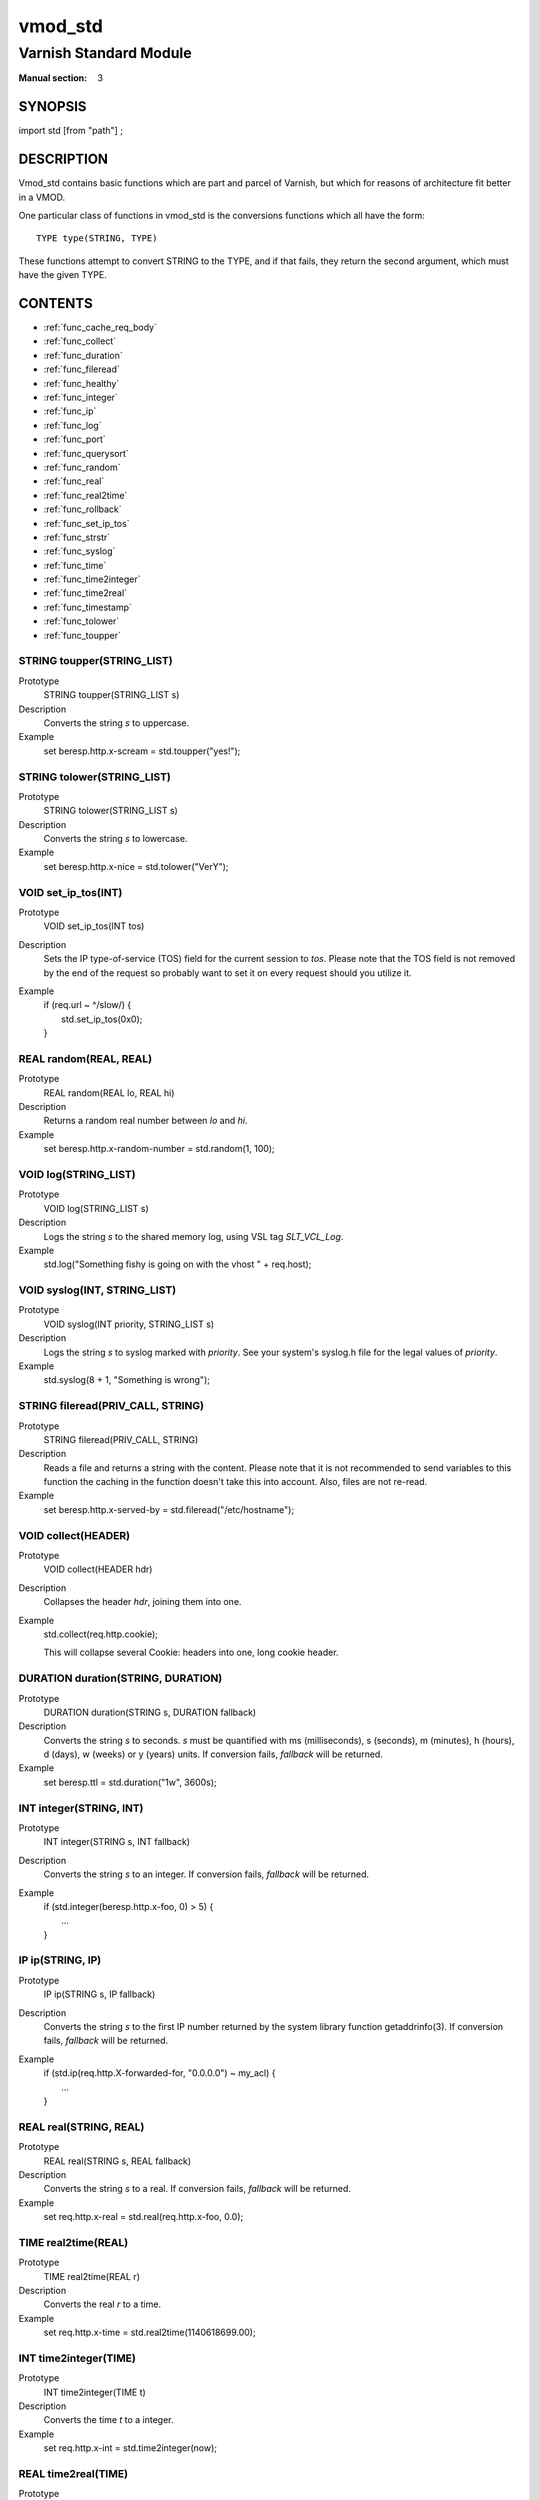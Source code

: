 ..
.. NB:  This file is machine generated, DO NOT EDIT!
..
.. Edit vmod.vcc and run make instead
..

========
vmod_std
========

-----------------------
Varnish Standard Module
-----------------------

:Manual section: 3

SYNOPSIS
========

import std [from "path"] ;


DESCRIPTION
===========

Vmod_std contains basic functions which are part and parcel of Varnish,
but which for reasons of architecture fit better in a VMOD.

One particular class of functions in vmod_std is the conversions functions
which all have the form::

	TYPE type(STRING, TYPE)

These functions attempt to convert STRING to the TYPE, and if that fails,
they return the second argument, which must have the given TYPE.

CONTENTS
========

* :ref:`func_cache_req_body`
* :ref:`func_collect`
* :ref:`func_duration`
* :ref:`func_fileread`
* :ref:`func_healthy`
* :ref:`func_integer`
* :ref:`func_ip`
* :ref:`func_log`
* :ref:`func_port`
* :ref:`func_querysort`
* :ref:`func_random`
* :ref:`func_real`
* :ref:`func_real2time`
* :ref:`func_rollback`
* :ref:`func_set_ip_tos`
* :ref:`func_strstr`
* :ref:`func_syslog`
* :ref:`func_time`
* :ref:`func_time2integer`
* :ref:`func_time2real`
* :ref:`func_timestamp`
* :ref:`func_tolower`
* :ref:`func_toupper`

.. _func_toupper:

STRING toupper(STRING_LIST)
---------------------------

Prototype
	STRING toupper(STRING_LIST s)

Description
	Converts the string *s* to uppercase.
Example
	set beresp.http.x-scream = std.toupper("yes!");

.. _func_tolower:

STRING tolower(STRING_LIST)
---------------------------

Prototype
	STRING tolower(STRING_LIST s)

Description
	Converts the string *s* to lowercase.
Example
	set beresp.http.x-nice = std.tolower("VerY");

.. _func_set_ip_tos:

VOID set_ip_tos(INT)
--------------------

Prototype
	VOID set_ip_tos(INT tos)

Description
	Sets the IP type-of-service (TOS) field for the current session to *tos*.
	Please note that the TOS field is not removed by the end of the
	request so probably want to set it on every request should you
	utilize it.
Example
	| if (req.url ~ ^/slow/) {
	|    std.set_ip_tos(0x0);
	| }

.. _func_random:

REAL random(REAL, REAL)
-----------------------

Prototype
	REAL random(REAL lo, REAL hi)

Description
	Returns a random real number between *lo* and *hi*.
Example
	set beresp.http.x-random-number = std.random(1, 100);

.. _func_log:

VOID log(STRING_LIST)
---------------------

Prototype
	VOID log(STRING_LIST s)

Description
	Logs the string *s* to the shared memory log, using VSL tag *SLT_VCL_Log*.
Example
	std.log("Something fishy is going on with the vhost " + req.host);

.. _func_syslog:

VOID syslog(INT, STRING_LIST)
-----------------------------

Prototype
	VOID syslog(INT priority, STRING_LIST s)

Description
	Logs the string *s* to syslog marked with *priority*.  See your
	system's syslog.h file for the legal values of *priority*.
Example
	std.syslog(8 + 1, "Something is wrong");

.. _func_fileread:

STRING fileread(PRIV_CALL, STRING)
----------------------------------

Prototype
	STRING fileread(PRIV_CALL, STRING)

Description
	Reads a file and returns a string with the content. Please
	note that it is not recommended to send variables to this
	function the caching in the function doesn't take this into
	account. Also, files are not re-read.
Example
	set beresp.http.x-served-by = std.fileread("/etc/hostname");

.. _func_collect:

VOID collect(HEADER)
--------------------

Prototype
	VOID collect(HEADER hdr)

Description
	Collapses the header *hdr*, joining them into one.
Example
	std.collect(req.http.cookie);

	This will collapse several Cookie: headers into one, long
	cookie header.

.. _func_duration:

DURATION duration(STRING, DURATION)
-----------------------------------

Prototype
	DURATION duration(STRING s, DURATION fallback)

Description
	Converts the string *s* to seconds. *s* must be quantified
	with ms (milliseconds), s (seconds), m (minutes), h (hours),
	d (days), w (weeks) or y (years) units. If conversion fails,
	*fallback* will be returned.
Example
	set beresp.ttl = std.duration("1w", 3600s);

.. _func_integer:

INT integer(STRING, INT)
------------------------

Prototype
	INT integer(STRING s, INT fallback)

Description
	Converts the string *s* to an integer.	If conversion fails,
	*fallback* will be returned.
Example
	| if (std.integer(beresp.http.x-foo, 0) > 5) {
	| 	...
	| }

.. _func_ip:

IP ip(STRING, IP)
-----------------

Prototype
	IP ip(STRING s, IP fallback)

Description
	Converts the string *s* to the first IP number returned by
	the system library function getaddrinfo(3).  If conversion
	fails, *fallback* will be returned.
Example
	| if (std.ip(req.http.X-forwarded-for, "0.0.0.0") ~ my_acl) {
	| 	...
	| }

.. _func_real:

REAL real(STRING, REAL)
-----------------------

Prototype
	REAL real(STRING s, REAL fallback)

Description
	Converts the string *s* to a real.  If conversion fails,
	*fallback* will be returned.
Example
	set req.http.x-real = std.real(req.http.x-foo, 0.0);

.. _func_real2time:

TIME real2time(REAL)
--------------------

Prototype
	TIME real2time(REAL r)

Description
	Converts the real *r* to a time.
Example
	set req.http.x-time = std.real2time(1140618699.00);

.. _func_time2integer:

INT time2integer(TIME)
----------------------

Prototype
	INT time2integer(TIME t)

Description
	Converts the time *t* to a integer.
Example
	set req.http.x-int = std.time2integer(now);

.. _func_time2real:

REAL time2real(TIME)
--------------------

Prototype
	REAL time2real(TIME t)

Description
	Converts the time *t* to a real.
Example
	set req.http.x-real = std.time2real(now);

.. _func_healthy:

BOOL healthy(BACKEND)
---------------------

Prototype
	BOOL healthy(BACKEND be)

Description
	Returns `true` if the backend *be* is healthy.

.. _func_port:

INT port(IP)
------------

Prototype
	INT port(IP ip)

Description
	Returns the port number of the IP address *ip*.

.. _func_rollback:

VOID rollback(HTTP)
-------------------

Prototype
	VOID rollback(HTTP h)

Description
	Restores the *h* HTTP headers to their original state.
Example
	std.rollback(bereq);

.. _func_timestamp:

VOID timestamp(STRING)
----------------------

Prototype
	VOID timestamp(STRING s)

Description
	Introduces a timestamp in the log with the current time, using
	the string *s* as the label. This is useful to time the execution
	of lengthy VCL procedures, and makes the timestamps inserted
	automatically by Varnish more accurate.
Example
	std.timestamp("curl-request");

.. _func_querysort:

STRING querysort(STRING)
------------------------

Prototype
	STRING querysort(STRING)

Description
	Sorts the query string for cache normalization purposes.
Example
        set req.url = std.querysort(req.url);

.. _func_cache_req_body:

VOID cache_req_body(BYTES)
--------------------------

Prototype
	VOID cache_req_body(BYTES size)

Description
	Cache the req.body if it is smaller than *size*.

	Caching the req.body makes it possible to retry pass
	operations (POST, PUT).
Example
	std.cache_req_body(1KB);

	This will cache the req.body if its size is smaller than 1KB.

.. _func_strstr:

STRING strstr(STRING, STRING)
-----------------------------

Prototype
	STRING strstr(STRING s1, STRING s2)

Description
	Returns the first occurrence of the string *s2* in the string
	*s1*, or an empty string if not found.

	Note that the comparison is case sensitive.
Example
	| if (std.strstr(req.url, req.http.x-restrict)) {
	| 	...
	| }

.. _func_time:

TIME time(STRING, TIME)
-----------------------

Prototype
	TIME time(STRING s, TIME fallback)

Description
	Converts the string *s* to a time.  If conversion fails,
	*fallback* will be returned.

	Supported formats:

	| "Sun, 06 Nov 1994 08:49:37 GMT"
	| "Sunday, 06-Nov-94 08:49:37 GMT"
	| "Sun Nov  6 08:49:37 1994"
	| "1994-11-06T08:49:37"
	| "784111777.00"
	| "784111777"
Example
	| if (std.time(resp.http.last-modified, now) < now - 1w) {
	| 	...
	| }


SEE ALSO
========

* vcl(7)
* varnishd(1)

HISTORY
=======

The Varnish standard module was released along with Varnish Cache 3.0.
This manual page was written by Per Buer with help from Martin Blix
Grydeland.

COPYRIGHT
=========

This document is licensed under the same licence as Varnish
itself. See LICENCE for details.

